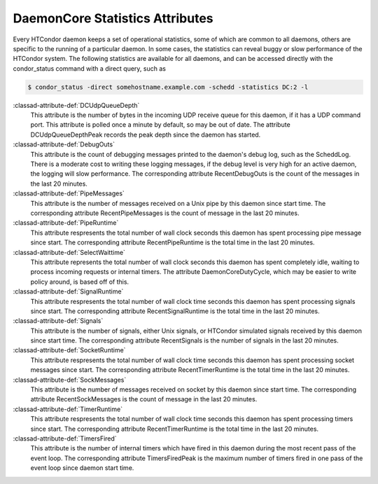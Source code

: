 DaemonCore Statistics Attributes
================================

Every HTCondor daemon keeps a set of operational statistics, some of
which are common to all daemons, others are specific to the running of a
particular daemon. In some cases, the statistics can reveal buggy or
slow performance of the HTCondor system. The following statistics are
available for all daemons, and can be accessed directly with the
condor_status command with a direct query, such as

.. code-block:: console

    $ condor_status -direct somehostname.example.com -schedd -statistics DC:2 -l


:classad-attribute-def:`DCUdpQueueDepth`
    This attribute is the number of bytes in the incoming UDP receive
    queue for this daemon, if it has a UDP command port. This attribute
    is polled once a minute by default, so may be out of date. The
    attribute DCUdpQueueDepthPeak records the peak depth since the
    daemon has started.

:classad-attribute-def:`DebugOuts`
    This attribute is the count of debugging messages printed to the
    daemon's debug log, such as the ScheddLog. There is a moderate cost
    to writing these logging messages, if the debug level is very high
    for an active daemon, the logging will slow performance. The
    corresponding attribute RecentDebugOuts is the count of the messages
    in the last 20 minutes.

:classad-attribute-def:`PipeMessages`
    This attribute is the number of messages received on a Unix pipe by
    this daemon since start time. The corresponding attribute
    RecentPipeMessages is the count of message in the last 20 minutes.

:classad-attribute-def:`PipeRuntime`
    This attribute respresents the total number of wall clock seconds
    this daemon has spent processing pipe message since start. The
    corresponding attribute RecentPipeRuntime is the total time in the
    last 20 minutes.

:classad-attribute-def:`SelectWaittime`
    This attribute represents the total number of wall clock seconds
    this daemon has spent completely idle, waiting to process incoming
    requests or internal timers. The attribute DaemonCoreDutyCycle,
    which may be easier to write policy around, is based off of this.

:classad-attribute-def:`SignalRuntime`
    This attribute respresents the total number of wall clock time
    seconds this daemon has spent processing signals since start. The
    corresponding attribute RecentSignalRuntime is the total time in the
    last 20 minutes.

:classad-attribute-def:`Signals`
    This attribute is the number of signals, either Unix signals, or
    HTCondor simulated signals received by this daemon since start time.
    The corresponding attribute RecentSignals is the number of signals
    in the last 20 minutes.

:classad-attribute-def:`SocketRuntime`
    This attribute respresents the total number of wall clock time
    seconds this daemon has spent processing socket messages since
    start. The corresponding attribute RecentTimerRuntime is the total
    time in the last 20 minutes.

:classad-attribute-def:`SockMessages`
    This attribute is the number of messages received on socket by this
    daemon since start time. The corresponding attribute
    RecentSockMessages is the count of message in the last 20 minutes.

:classad-attribute-def:`TimerRuntime`
    This attribute respresents the total number of wall clock time
    seconds this daemon has spent processing timers since start. The
    corresponding attribute RecentTimerRuntime is the total time in the
    last 20 minutes.

:classad-attribute-def:`TimersFired`
    This attribute is the number of internal timers which have fired in
    this daemon during the most recent pass of the event loop. The corresponding attribute
    TimersFiredPeak is the maximum number of timers fired in one pass of the
    event loop since daemon start time.
